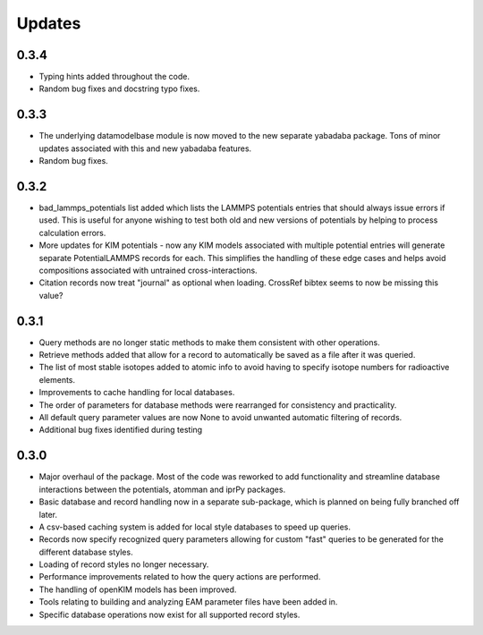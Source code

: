 Updates
=======

0.3.4
-----

- Typing hints added throughout the code.
- Random bug fixes and docstring typo fixes.

0.3.3
-----

- The underlying datamodelbase module is now moved to the new separate
  yabadaba package.  Tons of minor updates associated with this and new
  yabadaba features.
- Random bug fixes.

0.3.2
-----

- bad_lammps_potentials list added which lists the LAMMPS potentials entries
  that should always issue errors if used.  This is useful for anyone wishing
  to test both old and new versions of potentials by helping to process
  calculation errors.
- More updates for KIM potentials - now any KIM models associated with multiple
  potential entries will generate separate PotentialLAMMPS records for each.
  This simplifies the handling of these edge cases and helps avoid compositions
  associated with untrained cross-interactions.
- Citation records now treat "journal" as optional when loading.  CrossRef
  bibtex seems to now be missing this value?

0.3.1
-----

- Query methods are no longer static methods to make them consistent with
  other operations.  
- Retrieve methods added that allow for a record to automatically
  be saved as a file after it was queried.
- The list of most stable isotopes added to atomic info to avoid having to
  specify isotope numbers for radioactive elements.
- Improvements to cache handling for local databases.
- The order of parameters for database methods were rearranged for consistency
  and practicality.
- All default query parameter values are now None to avoid unwanted automatic
  filtering of records.
- Additional bug fixes identified during testing

0.3.0
-----
- Major overhaul of the package.  Most of the code was reworked to add 
  functionality and streamline database interactions between the potentials, atomman
  and iprPy packages.  
- Basic database and record handling now in a separate sub-package, which is planned
  on being fully branched off later. 
- A csv-based caching system is added for local style databases to speed up queries.
- Records now specify recognized query parameters allowing for custom "fast" queries
  to be generated for the different database styles.
- Loading of record styles no longer necessary.
- Performance improvements related to how the query actions are performed.
- The handling of openKIM models has been improved.  
- Tools relating to building and analyzing EAM parameter files have been added in.
- Specific database operations now exist for all supported record styles.
